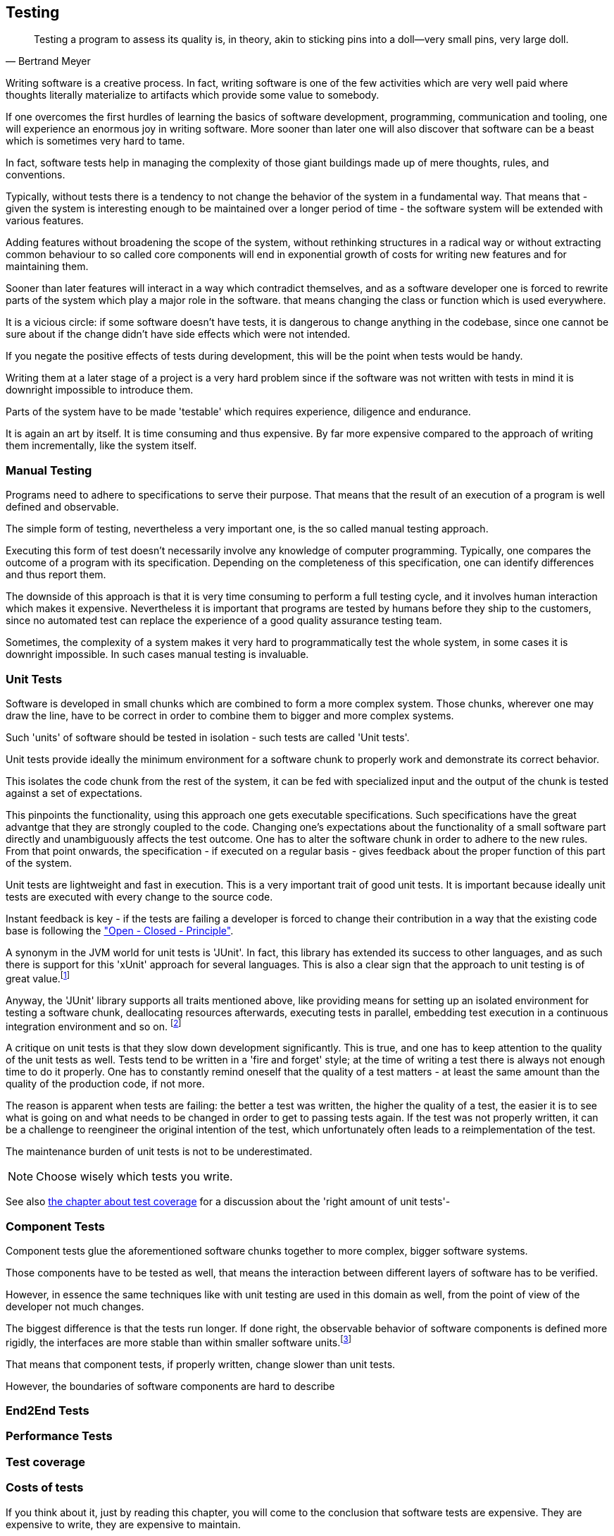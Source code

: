 [#testing]
== Testing

[quote, Bertrand Meyer]
Testing a program to assess its quality is, in theory, akin to sticking pins into a doll—very small pins, very large doll.

Writing software is a creative process. In fact, writing software is one of the few activities which are very well paid where thoughts literally materialize to artifacts which provide some value to somebody.

If one overcomes the first hurdles of learning the basics of software development, programming, communication and tooling, one will experience an enormous joy in writing software. More sooner than later one will also discover that software can be a beast which is sometimes very hard to tame.

In fact, software tests help in managing the complexity of those giant buildings made up of mere thoughts, rules, and conventions.

Typically, without tests there is a tendency to not change the behavior of the system in a fundamental way. That means that - given the system is interesting enough to be maintained over a longer period of time - the software system will be extended with various features.

Adding features without broadening the scope of the system, without rethinking structures in a radical way or without extracting common behaviour to so called core components will end in exponential growth of costs for writing new features and for maintaining them.

Sooner than later features will interact in a way which contradict themselves, and as a software developer one is forced to rewrite parts of the system which play a major role in the software. that means changing the class or function which is used everywhere.

It is a vicious circle: if some software doesn't have tests, it is dangerous to change anything in the codebase, since one cannot be sure about if the change didn't have side effects which were not intended.

If you negate the positive effects of tests during development, this will be the point when tests would be handy.

Writing them at a later stage of a project is a very hard problem since if the software was not written with tests in mind it is downright impossible to introduce them.

Parts of the system have to be made 'testable' which requires experience, diligence and endurance.

It is again an art by itself. It is time consuming and thus expensive. By far more expensive compared to the approach of writing them incrementally, like the system itself.

=== Manual Testing

Programs need to adhere to specifications to serve their purpose. That means that the result of an execution of a program is well defined and observable.

The simple form of testing, nevertheless a very important one,  is the so called manual testing approach.

Executing this form of test doesn't necessarily involve any knowledge of computer programming. Typically, one compares the outcome of a program with its specification. Depending on the completeness of this specification, one can identify differences and thus report them.

The downside of this approach is that it is very time consuming to perform a full testing cycle, and it involves human interaction which makes it expensive. Nevertheless it is important that programs are tested by humans before they ship to the customers, since no automated test can replace the experience of a good quality assurance testing team.

Sometimes, the complexity of a system makes it very hard to programmatically test the whole system, in some cases it is downright impossible. In such cases manual testing is invaluable.

=== Unit Tests

Software is developed in small chunks which are combined to form a more complex system. Those chunks, wherever one may draw the line, have to be correct in order to combine them to bigger and more complex systems.

Such 'units' of software should be tested in isolation - such tests are called 'Unit tests'.

Unit tests provide ideally the minimum environment for a software chunk to properly work and demonstrate its correct behavior.

This isolates the code chunk from the rest of the system, it can be fed with specialized input and the output of the chunk is tested against a set of expectations.

This pinpoints the functionality, using this approach one gets executable specifications. Such specifications have the great advantge that they are strongly coupled to the code. Changing one's expectations about the functionality of a small software part directly and unambiguously affects the test outcome. One has to alter the software chunk in order to adhere to the new rules. From that point onwards, the specification - if executed on a regular basis - gives feedback about the proper function of this part of the system.

Unit tests are lightweight and fast in execution. This is a very important trait of good unit tests. It is important because ideally unit tests are executed with every change to the source code.

Instant feedback is key - if the tests are failing a developer is forced to change their contribution in a way that the existing code base is following the <<open-closed-principle, "Open - Closed - Principle">>.

A synonym in the JVM world for unit tests is 'JUnit'. In fact, this library has extended its success to other languages, and as such there is support for this 'xUnit' approach for several languages. This is also a clear sign that the approach to unit testing is of great value.footnote:[There are many examples for cross - insemination of libraries, a very successful example would be the 'rx library' family, which has been a major driver for innovation on various platforms. It was originally conceived for the .NET platform, and has been ported to the JVM or Javascript runtime as well. Skim through http://reactivex.io/languages.html[reactiveX.io] for more information about that.]

Anyway, the 'JUnit' library supports all traits mentioned above, like providing means for setting up an isolated environment for testing a software chunk, deallocating resources afterwards, executing tests in parallel, embedding test execution in a continuous integration environment and so on. footnoteref:[It is pretty standard to use JUnit on the JVM, however we will use ScalaTest, another unit testing library, which is very common when programming in Scala. It supports JUnit style tests as well as a number of other testing approaches.]

A critique on unit tests is that they slow down development significantly. This is true, and one has to keep attention to the quality of the unit tests as well. Tests tend to be written in a 'fire and forget' style; at the time of writing a test there is always not enough time to do it properly. One has to constantly remind oneself that the quality of a test matters - at least the same amount than the quality of the production code, if not more.

The reason is apparent when tests are failing: the better a test was written, the higher the quality of a test, the easier it is to see what is going on and what needs to be changed in order to get to passing tests again. If the test was not properly written, it can be a challenge to reengineer the original intention of the test, which unfortunately often leads to a reimplementation of the test.

The maintenance burden of unit tests is not to be underestimated.

NOTE: Choose wisely which tests you write.

See also <<test-coverage, the chapter about test coverage>> for a discussion about the 'right amount of unit tests'-



=== Component Tests

Component tests glue the aforementioned software chunks together to more complex, bigger software systems.

Those components have to be tested as well, that means the interaction between different layers of software has to be verified.

However, in essence the same techniques like with unit testing are used in this domain as well, from the point of view of the developer not much changes.

The biggest difference is that the tests run longer. If done right, the observable behavior of software components is defined more rigidly, the interfaces are more stable than within smaller software units.footnote:[think of 'implementation details']

That means that component tests, if properly written, change slower than unit tests.

However, the boundaries of software components are hard to describe

=== End2End Tests
=== Performance Tests

[#test-coverage]
=== Test coverage
=== Costs of tests

If you think about it, just by reading this chapter, you will come to the conclusion that software tests are expensive. They are expensive to write, they are expensive to maintain.

There is no discussion about that certain kinds of tests help writing software more effectively. Software systems tend to reach a complexity which is impossible to handle without the safety net of tests.



=== Case Study: Property based testing
=== Case Study: Mutation Testing

